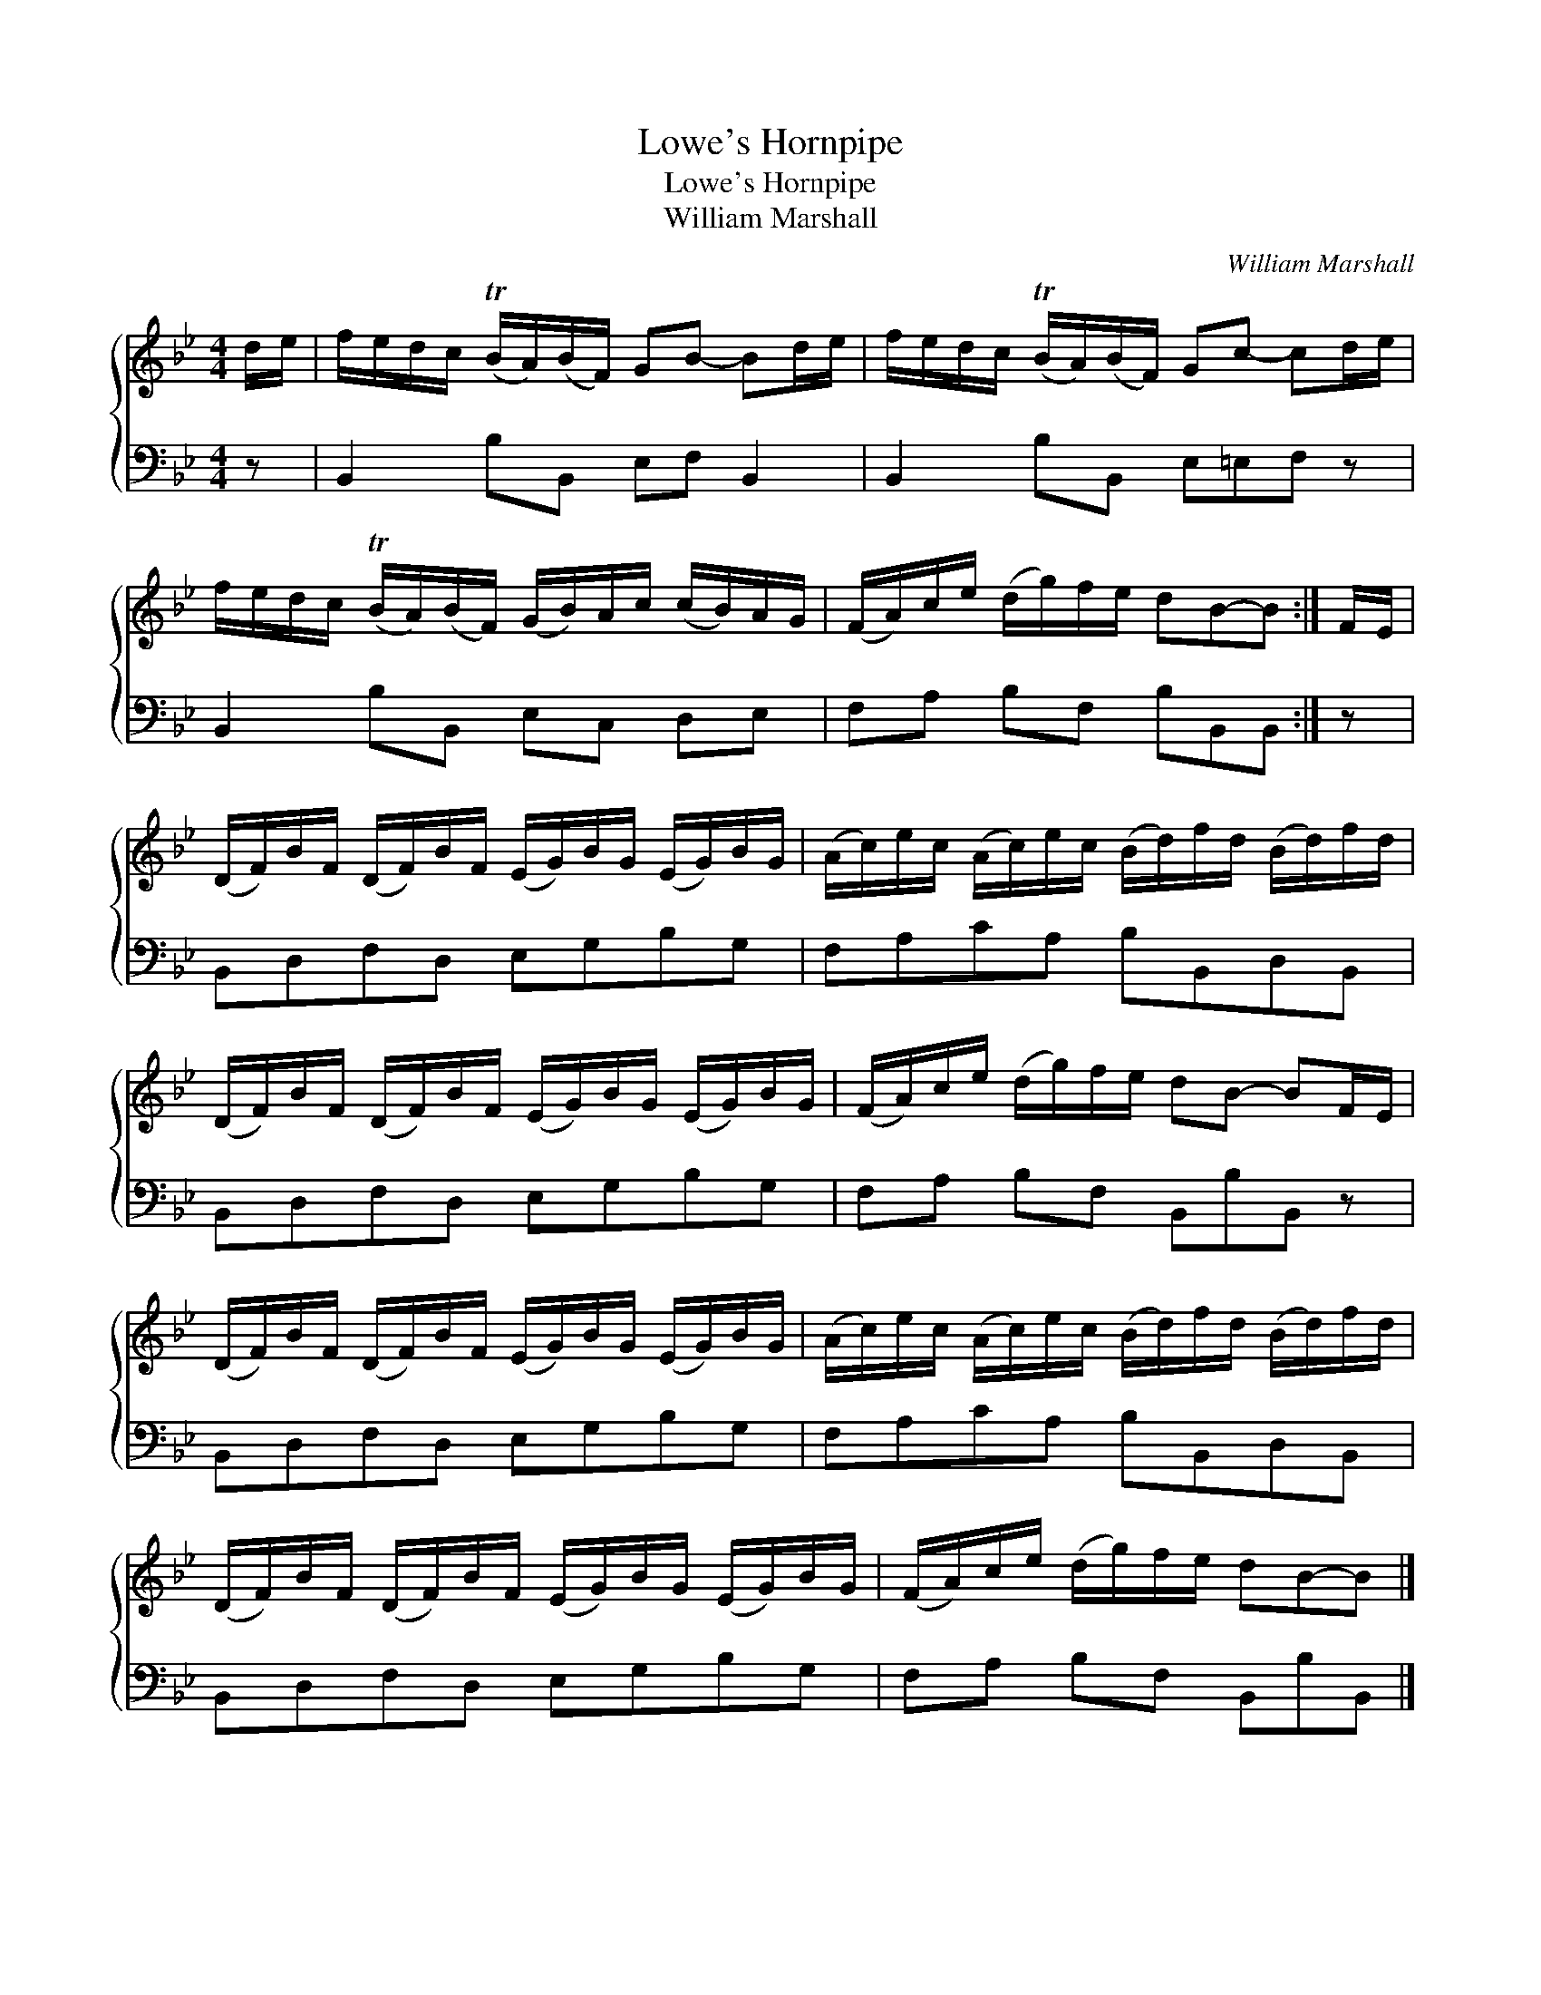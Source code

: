 X:1
T:Lowe's Hornpipe
T:Lowe's Hornpipe
T:William Marshall
C:William Marshall
%%score { 1 2 }
L:1/8
M:4/4
K:Bb
V:1 treble 
V:2 bass 
V:1
 d/e/ | f/e/d/c/ (TB/A/)(B/F/) GB- Bd/e/ | f/e/d/c/ (TB/A/)(B/F/) Gc- cd/e/ | %3
 f/e/d/c/ (TB/A/)(B/F/) (G/B/)A/c/ (c/B/)A/G/ | (F/A/)c/e/ (d/g/)f/e/ dB-B :| F/E/ | %6
 (D/F/)B/F/ (D/F/)B/F/ (E/G/)B/G/ (E/G/)B/G/ | (A/c/)e/c/ (A/c/)e/c/ (B/d/)f/d/ (B/d/)f/d/ | %8
 (D/F/)B/F/ (D/F/)B/F/ (E/G/)B/G/ (E/G/)B/G/ | (F/A/)c/e/ (d/g/)f/e/ dB- BF/E/ | %10
 (D/F/)B/F/ (D/F/)B/F/ (E/G/)B/G/ (E/G/)B/G/ | (A/c/)e/c/ (A/c/)e/c/ (B/d/)f/d/ (B/d/)f/d/ | %12
 (D/F/)B/F/ (D/F/)B/F/ (E/G/)B/G/ (E/G/)B/G/ | (F/A/)c/e/ (d/g/)f/e/ dB-B |] %14
V:2
 z | B,,2 B,B,, E,F, B,,2 | B,,2 B,B,, E,=E,F, z | B,,2 B,B,, E,C, D,E, | F,A, B,F, B,B,,B,, :| z | %6
 B,,D,F,D, E,G,B,G, | F,A,CA, B,B,,D,B,, | B,,D,F,D, E,G,B,G, | F,A, B,F, B,,B,B,, z | %10
 B,,D,F,D, E,G,B,G, | F,A,CA, B,B,,D,B,, | B,,D,F,D, E,G,B,G, | F,A, B,F, B,,B,B,, |] %14

